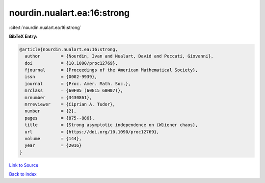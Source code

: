 nourdin.nualart.ea:16:strong
============================

:cite:t:`nourdin.nualart.ea:16:strong`

**BibTeX Entry:**

.. code-block:: bibtex

   @article{nourdin.nualart.ea:16:strong,
     author        = {Nourdin, Ivan and Nualart, David and Peccati, Giovanni},
     doi           = {10.1090/proc12769},
     fjournal      = {Proceedings of the American Mathematical Society},
     issn          = {0002-9939},
     journal       = {Proc. Amer. Math. Soc.},
     mrclass       = {60F05 (60G15 60H07)},
     mrnumber      = {3430861},
     mrreviewer    = {Ciprian A. Tudor},
     number        = {2},
     pages         = {875--886},
     title         = {Strong asymptotic independence on {W}iener chaos},
     url           = {https://doi.org/10.1090/proc12769},
     volume        = {144},
     year          = {2016}
   }

`Link to Source <https://doi.org/10.1090/proc12769},>`_


`Back to index <../By-Cite-Keys.html>`_
